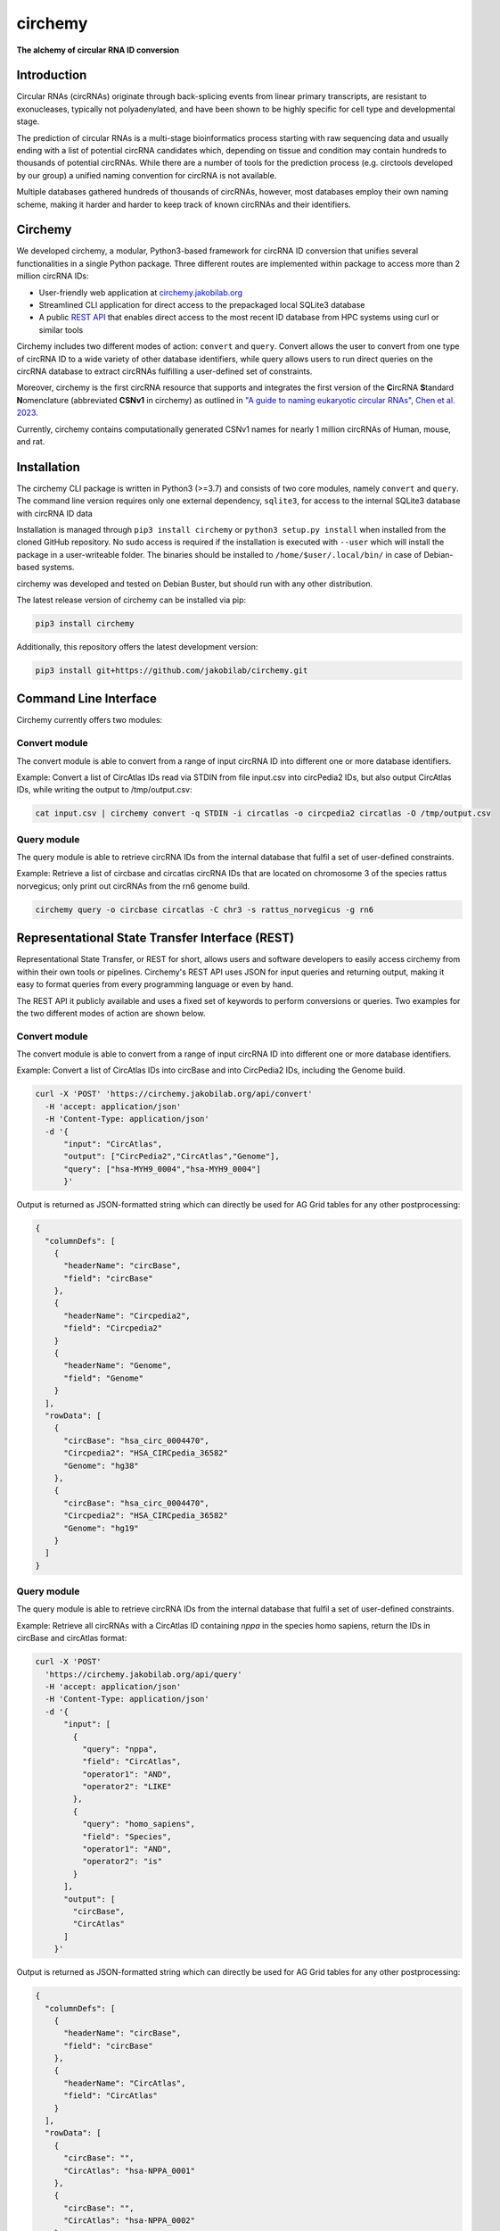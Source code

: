 **circhemy**
======================================================================

**The alchemy of circular RNA ID conversion**

.. image:: https://github.com/jakobilab/circhemy/raw/main/circhemy/web/static/logo_small.png
   :alt: circhemy - The alchemy of circular RNA ID conversion

|downloads| |pypi|

Introduction
-------------

Circular RNAs (circRNAs) originate through back-splicing events from linear
primary transcripts, are resistant to exonucleases, typically not
polyadenylated, and have been shown to be highly specific for cell type and
developmental stage.

The prediction of circular RNAs is a multi-stage bioinformatics process starting
with raw sequencing data and usually ending with a list of potential circRNA
candidates which, depending on tissue and condition may contain hundreds to
thousands of potential circRNAs. While there are a number of tools for the
prediction process (e.g. circtools developed by our group) a unified naming
convention for circRNA is not available.

Multiple databases gathered hundreds of thousands of circRNAs, however, most
databases employ their own naming scheme, making it harder and harder to keep
track of known circRNAs and their identifiers.

Circhemy
-------------

We developed circhemy, a modular, Python3-based framework for circRNA ID
conversion that unifies several functionalities in a single Python package.
Three different routes are implemented within package to access more than 2
million circRNA IDs:

* User-friendly web application at `circhemy.jakobilab.org <https://circhemy.jakobilab.org>`__
* Streamlined CLI application for direct access to the prepackaged local SQLite3 database
* A public `REST API <https://circhemy.jakobilab.org/rest/>`__ that enables direct access to the most recent ID database from HPC systems using curl or similar tools

Circhemy includes two different modes of action: ``convert`` and ``query``. Convert
allows the user to convert from one type of circRNA ID to a wide variety of
other database identifiers, while query allows users to run direct queries on
the circRNA database to extract circRNAs fulfilling a user-defined set of
constraints.

Moreover, circhemy is the first circRNA resource that supports and integrates
the first version of the **C**\ircRNA **S**\tandard **N**\omenclature (abbreviated
**CSNv1** in circhemy) as outlined in `"A guide to naming eukaryotic circular RNAs", Chen et al. 2023 <https://www.nature.com/articles/s41556-022-01066-9>`__.

Currently, circhemy contains computationally generated CSNv1 names for nearly 1
million circRNAs of Human, mouse, and rat.

Installation
-------------

The circhemy CLI package is written in Python3 (>=3.7) and consists of two
core modules, namely ``convert`` and ``query``. The command line version requires
only one external dependency, ``sqlite3``, for access to the internal SQLite3
database with circRNA ID data

Installation is managed through ``pip3 install circhemy`` or ``python3 setup.py
install`` when installed from the cloned GitHub repository. No sudo access is
required if the installation is executed with ``--user`` which will install the
package in a user-writeable folder. The binaries should be installed
to ``/home/$user/.local/bin/`` in case of Debian-based systems.

circhemy was developed and tested on Debian Buster, but should run with
any other distribution.

The latest release version of circhemy can be installed via pip:

.. code-block:: console

    pip3 install circhemy

Additionally, this repository offers the latest development version:

.. code-block:: console

    pip3 install git+https://github.com/jakobilab/circhemy.git



Command Line Interface
-----------------------

Circhemy currently offers two modules:

Convert module
~~~~~~~~~~~~~~~~~~~~~~~~~~~~~~~~~~~~~~~~~~~~~~~~~~~~~~~~~~~~~~~~~~~~~~~~~~~~~~~~~~~~~~~~~~~~
The convert module is able to convert from a range of input circRNA ID into different one or more database identifiers.

Example: Convert a list of CircAtlas IDs read via STDIN from file input.csv into circPedia2 IDs, but also output  CircAtlas IDs, while writing the output to /tmp/output.csv:

.. code-block:: console

    cat input.csv | circhemy convert -q STDIN -i circatlas -o circpedia2 circatlas -O /tmp/output.csv

Query module
~~~~~~~~~~~~~~~~~~~~~~~~~~~~~~~~~~~~~~~~~~~~~~~~~~~~~~~~~~~~~~~~~~~~~~~~~~~~~~~~~~~~~~~~~~~~
The query module is able to retrieve circRNA IDs from the internal database that fulfil a set of user-defined constraints.

Example: Retrieve a list of circbase and circatlas circRNA IDs that are located on chromosome 3 of the species rattus norvegicus; only print out circRNAs from the rn6 genome build.

.. code-block:: console

    circhemy query -o circbase circatlas -C chr3 -s rattus_norvegicus -g rn6


Representational State Transfer Interface (REST)
-------------------------------------------------

Representational State Transfer, or REST for short, allows users and software
developers to easily access circhemy from within their own tools or pipelines.
Circhemy's REST API uses JSON for input queries and returning output, making it
easy to format queries from every programming language or even by hand.

The REST API it publicly available and uses a fixed set of keywords to perform
conversions or queries. Two examples for the two different modes of action are
shown below.

Convert module
~~~~~~~~~~~~~~~~~~~~~~~~~~~~~~~~~~~~~~~~~~~~~~~~~~~~~~~~~~~~~~~~~~~~~~~~~~~~~~~~~~~~~~~~~~~~
The convert module is able to convert from a range of input circRNA ID into
different one or more database identifiers.

Example: Convert a list of CircAtlas IDs into circBase and
into CircPedia2 IDs, including the Genome build.

.. code-block:: console

    curl -X 'POST' 'https://circhemy.jakobilab.org/api/convert'
      -H 'accept: application/json'
      -H 'Content-Type: application/json'
      -d '{
          "input": "CircAtlas",
          "output": ["CircPedia2","CircAtlas","Genome"],
          "query": ["hsa-MYH9_0004","hsa-MYH9_0004"]
          }'

Output is returned as JSON-formatted string which can directly be used for AG
Grid tables for any other postprocessing:

.. code-block:: json

    {
      "columnDefs": [
        {
          "headerName": "circBase",
          "field": "circBase"
        },
        {
          "headerName": "Circpedia2",
          "field": "Circpedia2"
        }
        {
          "headerName": "Genome",
          "field": "Genome"
        }
      ],
      "rowData": [
        {
          "circBase": "hsa_circ_0004470",
          "Circpedia2": "HSA_CIRCpedia_36582"
          "Genome": "hg38"
        },
        {
          "circBase": "hsa_circ_0004470",
          "Circpedia2": "HSA_CIRCpedia_36582"
          "Genome": "hg19"
        }
      ]
    }

Query module
~~~~~~~~~~~~~~~~~~~~~~~~~~~~~~~~~~~~~~~~~~~~~~~~~~~~~~~~~~~~~~~~~~~~~~~~~~~~~~~~~~~~~~~~~~~~

The query module is able to retrieve circRNA IDs from the internal database that
fulfil a set of user-defined constraints.

Example: Retrieve all circRNAs with a CircAtlas ID containing *nppa* in the
species homo sapiens, return the IDs in circBase and circAtlas format:

.. code-block:: console

                curl -X 'POST'
                  'https://circhemy.jakobilab.org/api/query'
                  -H 'accept: application/json'
                  -H 'Content-Type: application/json'
                  -d '{
                      "input": [
                        {
                          "query": "nppa",
                          "field": "CircAtlas",
                          "operator1": "AND",
                          "operator2": "LIKE"
                        },
                        {
                          "query": "homo_sapiens",
                          "field": "Species",
                          "operator1": "AND",
                          "operator2": "is"
                        }
                      ],
                      "output": [
                        "circBase",
                        "CircAtlas"
                      ]
                    }'

Output is returned as JSON-formatted string which can directly be used for AG
Grid tables for any other postprocessing:

.. code-block:: json

    {
      "columnDefs": [
        {
          "headerName": "circBase",
          "field": "circBase"
        },
        {
          "headerName": "CircAtlas",
          "field": "CircAtlas"
        }
      ],
      "rowData": [
        {
          "circBase": "",
          "CircAtlas": "hsa-NPPA_0001"
        },
        {
          "circBase": "",
          "CircAtlas": "hsa-NPPA_0002"
        },
        {
          "circBase": "",
          "CircAtlas": "hsa-NPPA-AS1_0001"
        },
        {
          "circBase": "hsa_circ_0009871",
          "CircAtlas": "hsa-NPPA-AS1_0004"
        },
        {
          "circBase": "",
          "CircAtlas": "hsa-NPPA-AS1_0002"
        },
        {
          "circBase": "",
          "CircAtlas": "hsa-NPPA-AS1_0003"
        },
        {
          "circBase": "",
          "CircAtlas": "hsa-NPPA_0001"
        },
        {
          "circBase": "",
          "CircAtlas": "hsa-NPPA_0002"
        },
        {
          "circBase": "",
          "CircAtlas": "hsa-NPPA-AS1_0001"
        },
        {
          "circBase": "hsa_circ_0009871",
          "CircAtlas": "hsa-NPPA-AS1_0004"
        },
        {
          "circBase": "",
          "CircAtlas": "hsa-NPPA-AS1_0002"
        },
        {
          "circBase": "",
          "CircAtlas": "hsa-NPPA-AS1_0003"
        }
      ]
    }


.. |downloads| image:: https://pepy.tech/badge/circtools
    :alt: Python Package Index Downloads
    :scale: 100%
    :target: https://pepy.tech/project/circhemy

.. |pypi| image:: https://badge.fury.io/py/circtools.svg
    :alt: Python package version
    :scale: 100%
    :target: https://badge.fury.io/py/circhemy


About
-------------
Circhemy is developed at the `Jakobi Lab <https://jakobilab.org/>`__, part of
the `Translational Cardiovascular Research Center (TCRC) <https://phoenixmed.arizona.edu/tcrc/>`__, in the Department of Internal Medicine at `The University of Arizona College of Medicine – Phoenix <https://phoenixmed.arizona.edu/>`__.

Contact: **circhemy@jakobilab.org**
